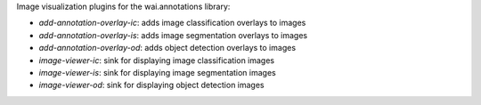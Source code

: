 Image visualization plugins for the wai.annotations library:

* `add-annotation-overlay-ic`: adds image classification overlays to images
* `add-annotation-overlay-is`: adds image segmentation overlays to images
* `add-annotation-overlay-od`: adds object detection overlays to images
* `image-viewer-ic`: sink for displaying image classification images
* `image-viewer-is`: sink for displaying image segmentation images
* `image-viewer-od`: sink for displaying object detection images
